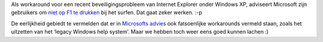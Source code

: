 .. title: Microsoft lost beveiligingsprobleem op: 'Druk niet op F1'.
.. slug: node-117
.. date: 2010-03-02 13:16:03
.. tags: microsoft,beveiliging
.. link:
.. description: 
.. type: text

Als workaround voor een recent beveiligingsprobleem van Internet
Explorer onder Windows XP, adviseert Microsoft zijn gebruikers om `niet
op F1 te
drukken <http://www.security.nl/artikel/32591/1/Microsoft:_Druk_niet_op_F1.html>`__
bij het surfen. Dat gaat zeker werken. :-p

De eerlijkheid gebiedt
te vermelden dat er in `Microsofts
advies <http://blogs.technet.com/srd/archive/2010/03/01/help-keypress-vulnerability-in-vbscript-enabling-remote-code-execution.aspx>`__
ook fatsoenlijke workarounds vermeld staan, zoals het uitzetten van het
‘legacy Windows help system’. Maar we hebben toch weer eens goed kunnen
lachen :)
